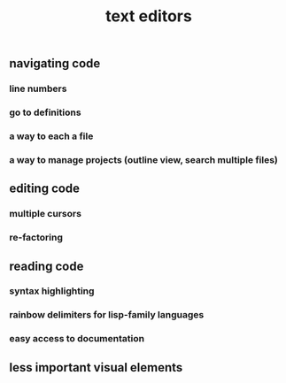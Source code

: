 #+TITLE: text editors

** navigating code
*** line numbers
*** go to definitions
*** a way to each a file
*** a way to manage projects (outline view, search multiple files)
** editing code
*** multiple cursors
*** re-factoring
** reading code
*** syntax highlighting
*** rainbow delimiters for lisp-family languages
*** easy access to documentation
** less important visual elements
